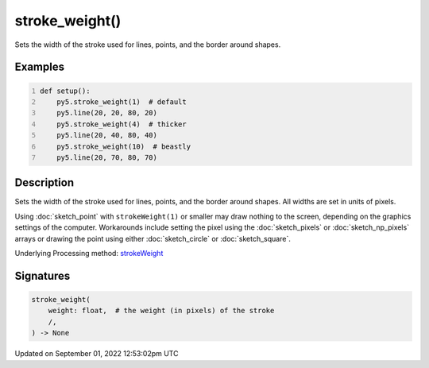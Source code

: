 stroke_weight()
===============

Sets the width of the stroke used for lines, points, and the border around shapes.

Examples
--------

.. raw:: html

    <div class="example-table">

.. raw:: html

    <div class="example-row"><div class="example-cell-image">

.. image:: /images/reference/Sketch_stroke_weight_0.png
    :alt: example picture for stroke_weight()

.. raw:: html

    </div><div class="example-cell-code">

.. code:: python
    :number-lines:

    def setup():
        py5.stroke_weight(1)  # default
        py5.line(20, 20, 80, 20)
        py5.stroke_weight(4)  # thicker
        py5.line(20, 40, 80, 40)
        py5.stroke_weight(10)  # beastly
        py5.line(20, 70, 80, 70)

.. raw:: html

    </div></div>

.. raw:: html

    </div>

Description
-----------

Sets the width of the stroke used for lines, points, and the border around shapes. All widths are set in units of pixels.

Using :doc:`sketch_point` with ``strokeWeight(1)`` or smaller may draw nothing to the screen, depending on the graphics settings of the computer. Workarounds include setting the pixel using the :doc:`sketch_pixels` or :doc:`sketch_np_pixels` arrays or drawing the point using either :doc:`sketch_circle` or :doc:`sketch_square`.

Underlying Processing method: `strokeWeight <https://processing.org/reference/strokeWeight_.html>`_

Signatures
----------

.. code:: python

    stroke_weight(
        weight: float,  # the weight (in pixels) of the stroke
        /,
    ) -> None
Updated on September 01, 2022 12:53:02pm UTC

